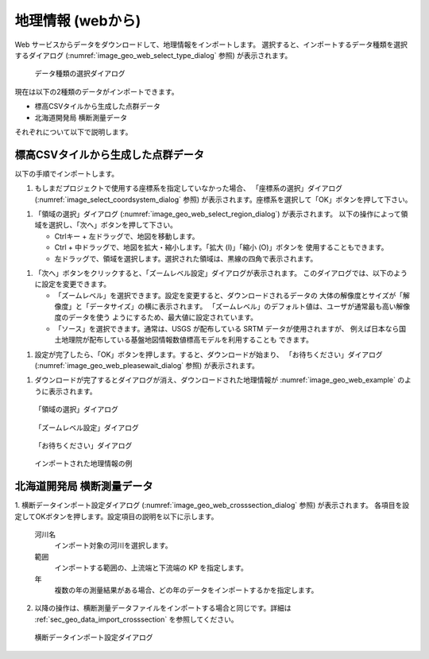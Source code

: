 .. _sec_file_import_geo_data_from_web:

地理情報 (webから)
================================

Web サービスからデータをダウンロードして、地理情報をインポートします。
選択すると、インポートするデータ種類を選択するダイアログ (:numref:`image_geo_web_select_type_dialog` 参照)
が表示されます。

.. _image_geo_web_select_type_dialog:

.. figure:: images/geo_web_select_type_dialog.png
   :width: 200pt

   データ種類の選択ダイアログ

現在は以下の2種類のデータがインポートできます。

* 標高CSVタイルから生成した点群データ
* 北海道開発局 横断測量データ

それぞれについて以下で説明します。

標高CSVタイルから生成した点群データ
-------------------------------------------

以下の手順でインポートします。

1. もしまだプロジェクトで使用する座標系を指定していなかった場合、
   「座標系の選択」ダイアログ
   (:numref:`image_select_coordsystem_dialog` 参照)
   が表示されます。座標系を選択して「OK」ボタンを押して下さい。

1. 「領域の選択」ダイアログ (:numref:`image_geo_web_select_region_dialog`) が表示されます。
   以下の操作によって領域を選択し、「次へ」ボタンを押して下さい。

   * Ctrlキー + 左ドラッグで、地図を移動します。
   * Ctrl + 中ドラッグで、地図を拡大・縮小します。「拡大 (I)」「縮小 (O)」ボタンを
     使用することもできます。
   * 左ドラッグで、領域を選択します。選択された領域は、黒線の四角で表示されます。

1. 「次へ」ボタンをクリックすると、「ズームレベル設定」ダイアログが表示されます。
   このダイアログでは、以下のように設定を変更できます。

   * 「ズームレベル」を選択できます。設定を変更すると、ダウンロードされるデータの
     大体の解像度とサイズが「解像度」と「データサイズ」の横に表示されます。
     「ズームレベル」のデフォルト値は、ユーザが通常最も高い解像度のデータを使う
     ようにするため、最大値に設定されています。

   * 「ソース」を選択できます。通常は、USGS が配布している SRTM データが使用されますが、
     例えば日本なら国土地理院が配布している基盤地図情報数値標高モデルを利用することも
     できます。

1. 設定が完了したら、「OK」ボタンを押します。すると、ダウンロードが始まり、
   「お待ちください」ダイアログ (:numref:`image_geo_web_pleasewait_dialog` 参照)
   が表示されます。

1. ダウンロードが完了するとダイアログが消え、ダウンロードされた地理情報が
   :numref:`image_geo_web_example` のように表示されます。

.. _image_geo_web_select_region_dialog:

.. figure:: images/geo_web_select_region_dialog.png
   :width: 340pt

   「領域の選択」ダイアログ

.. _image_geo_web_select_zoomlevel_dialog:

.. figure:: images/geo_web_select_zoomlevel_dialog.png
   :width: 260pt

   「ズームレベル設定」ダイアログ

.. _image_geo_web_pleasewait_dialog:

.. figure:: images/geo_web_pleasewait_dialog.png
   :width: 160pt

   「お待ちください」ダイアログ

.. _image_geo_web_example:

.. figure:: images/geo_web_example.png
   :width: 360pt

   インポートされた地理情報の例

北海道開発局 横断測量データ
-------------------------------------------

1. 横断データインポート設定ダイアログ (:numref:`image_geo_web_crosssection_dialog` 参照) が表示されます。
各項目を設定してOKボタンを押します。設定項目の説明を以下に示します。

   河川名
       インポート対象の河川を選択します。
   
   範囲
       インポートする範囲の、上流端と下流端の KP を指定します。
   
   年
       複数の年の測量結果がある場合、どの年のデータをインポートするかを指定します。

2. 以降の操作は、横断測量データファイルをインポートする場合と同じです。詳細は :ref:`sec_geo_data_import_crosssection` を参照してください。

.. _image_geo_web_crosssection_dialog:

.. figure:: images/geo_web_crosssection_dialog.png
   :width: 240pt

   横断データインポート設定ダイアログ
